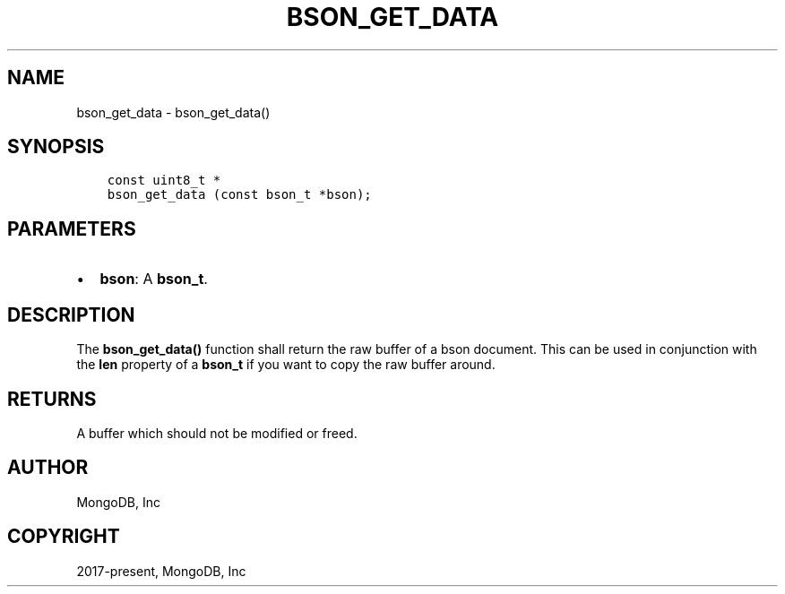.\" Man page generated from reStructuredText.
.
.TH "BSON_GET_DATA" "3" "Feb 02, 2021" "1.17.4" "libbson"
.SH NAME
bson_get_data \- bson_get_data()
.
.nr rst2man-indent-level 0
.
.de1 rstReportMargin
\\$1 \\n[an-margin]
level \\n[rst2man-indent-level]
level margin: \\n[rst2man-indent\\n[rst2man-indent-level]]
-
\\n[rst2man-indent0]
\\n[rst2man-indent1]
\\n[rst2man-indent2]
..
.de1 INDENT
.\" .rstReportMargin pre:
. RS \\$1
. nr rst2man-indent\\n[rst2man-indent-level] \\n[an-margin]
. nr rst2man-indent-level +1
.\" .rstReportMargin post:
..
.de UNINDENT
. RE
.\" indent \\n[an-margin]
.\" old: \\n[rst2man-indent\\n[rst2man-indent-level]]
.nr rst2man-indent-level -1
.\" new: \\n[rst2man-indent\\n[rst2man-indent-level]]
.in \\n[rst2man-indent\\n[rst2man-indent-level]]u
..
.SH SYNOPSIS
.INDENT 0.0
.INDENT 3.5
.sp
.nf
.ft C
const uint8_t *
bson_get_data (const bson_t *bson);
.ft P
.fi
.UNINDENT
.UNINDENT
.SH PARAMETERS
.INDENT 0.0
.IP \(bu 2
\fBbson\fP: A \fBbson_t\fP\&.
.UNINDENT
.SH DESCRIPTION
.sp
The \fBbson_get_data()\fP function shall return the raw buffer of a bson document. This can be used in conjunction with the \fBlen\fP property of a \fBbson_t\fP if you want to copy the raw buffer around.
.SH RETURNS
.sp
A buffer which should not be modified or freed.
.SH AUTHOR
MongoDB, Inc
.SH COPYRIGHT
2017-present, MongoDB, Inc
.\" Generated by docutils manpage writer.
.
